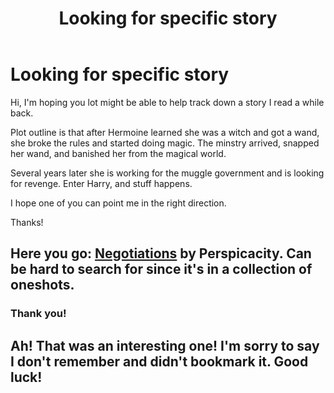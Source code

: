 #+TITLE: Looking for specific story

* Looking for specific story
:PROPERTIES:
:Author: rkkfkkd
:Score: 9
:DateUnix: 1422139013.0
:DateShort: 2015-Jan-25
:FlairText: Request
:END:
Hi, I'm hoping you lot might be able to help track down a story I read a while back.

Plot outline is that after Hermoine learned she was a witch and got a wand, she broke the rules and started doing magic. The minstry arrived, snapped her wand, and banished her from the magical world.

Several years later she is working for the muggle government and is looking for revenge. Enter Harry, and stuff happens.

I hope one of you can point me in the right direction.

Thanks!


** Here you go: [[https://www.fanfiction.net/s/4038774/9/Adventures-in-Child-Care-and-Other-One-Shots][Negotiations]] by Perspicacity. Can be hard to search for since it's in a collection of oneshots.
:PROPERTIES:
:Author: twofreecents
:Score: 10
:DateUnix: 1422143591.0
:DateShort: 2015-Jan-25
:END:

*** Thank you!
:PROPERTIES:
:Author: rkkfkkd
:Score: 1
:DateUnix: 1422144849.0
:DateShort: 2015-Jan-25
:END:


** Ah! That was an interesting one! I'm sorry to say I don't remember and didn't bookmark it. Good luck!
:PROPERTIES:
:Author: boomberrybella
:Score: 1
:DateUnix: 1422141193.0
:DateShort: 2015-Jan-25
:END:
